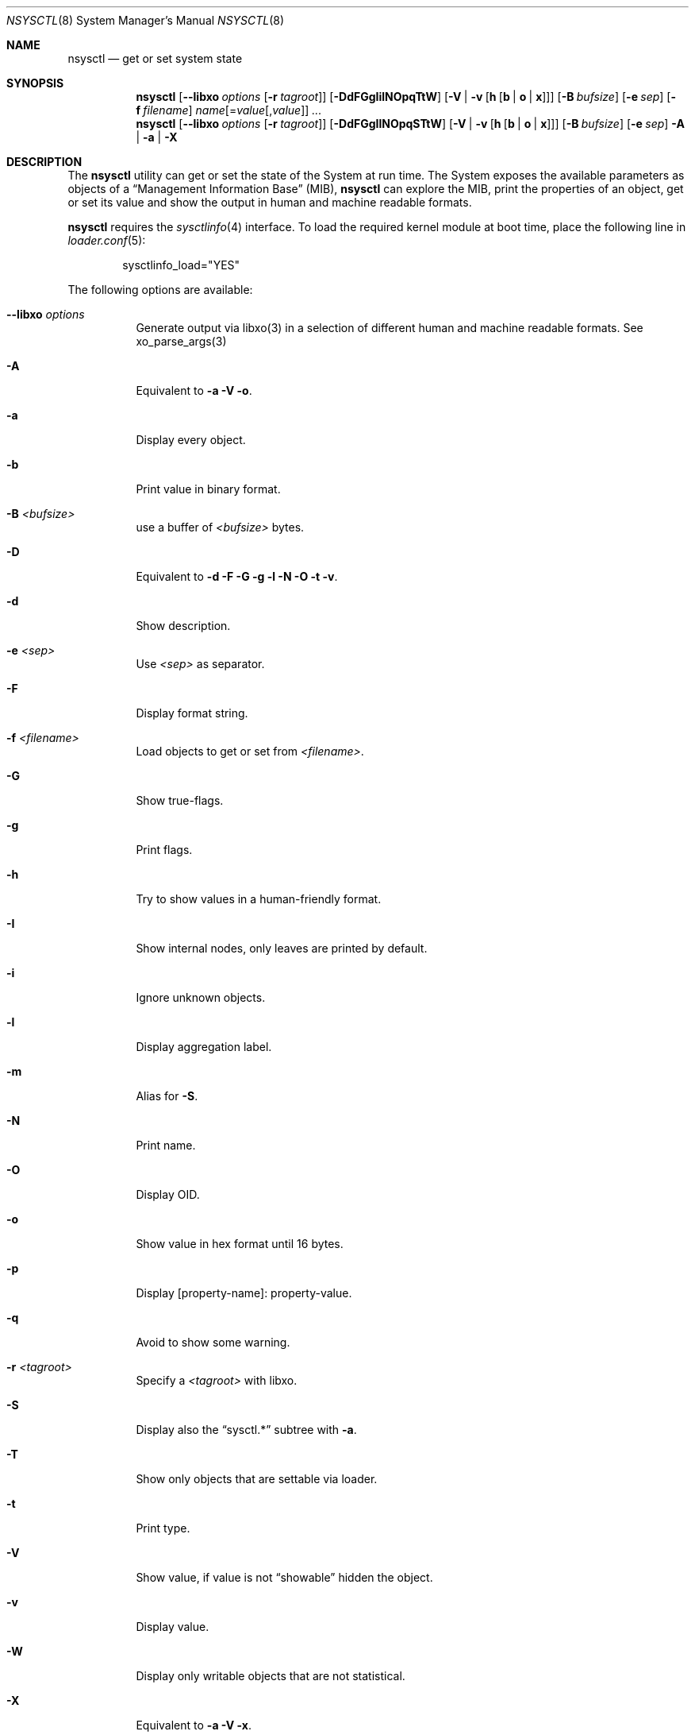 .\"
.\" Copyright (c) 2019-2021 Alfonso Sabato Siciliano
.\"
.\" Redistribution and use in source and binary forms, with or without
.\" modification, are permitted provided that the following conditions
.\" are met:
.\" 1. Redistributions of source code must retain the above copyright
.\"    notice, this list of conditions and the following disclaimer.
.\" 2. Redistributions in binary form must reproduce the above copyright
.\"    notice, this list of conditions and the following disclaimer in the
.\"    documentation and/or other materials provided with the distribution.
.\"
.\" THIS SOFTWARE IS PROVIDED BY THE AUTHOR AND CONTRIBUTORS ``AS IS'' AND
.\" ANY EXPRESS OR IMPLIED WARRANTIES, INCLUDING, BUT NOT LIMITED TO, THE
.\" IMPLIED WARRANTIES OF MERCHANTABILITY AND FITNESS FOR A PARTICULAR PURPOSE
.\" ARE DISCLAIMED.  IN NO EVENT SHALL THE AUTHOR OR CONTRIBUTORS BE LIABLE
.\" FOR ANY DIRECT, INDIRECT, INCIDENTAL, SPECIAL, EXEMPLARY, OR CONSEQUENTIAL
.\" DAMAGES (INCLUDING, BUT NOT LIMITED TO, PROCUREMENT OF SUBSTITUTE GOODS
.\" OR SERVICES; LOSS OF USE, DATA, OR PROFITS; OR BUSINESS INTERRUPTION)
.\" HOWEVER CAUSED AND ON ANY THEORY OF LIABILITY, WHETHER IN CONTRACT, STRICT
.\" LIABILITY, OR TORT (INCLUDING NEGLIGENCE OR OTHERWISE) ARISING IN ANY WAY
.\" OUT OF THE USE OF THIS SOFTWARE, EVEN IF ADVISED OF THE POSSIBILITY OF
.\" SUCH DAMAGE.
.\"
.Dd January 30, 2021
.Dt NSYSCTL 8
.Os
.Sh NAME
.Nm nsysctl
.Nd get or set system state
.Sh SYNOPSIS
.Nm
.Op Fl -libxo Ar options Op Fl r Ar tagroot
.Op Fl DdFGgIilNOpqTtW
.Op Fl V | v Op Cm h Op Cm b | o | x
.Op Fl B Ar bufsize
.Op Fl e Ar sep
.Op Fl f Ar filename
.Ar name Ns Op = Ns Ar value Ns Op , Ns Ar value
.Ar ...
.Nm
.Op Fl -libxo Ar options Op Fl r Ar tagroot
.Op Fl DdFGgIlNOpqSTtW
.Op Fl V | v Op Cm h Op Cm b | o | x
.Op Fl B Ar bufsize
.Op Fl e Ar sep
.Fl A | a | X
.Sh DESCRIPTION
The
.Nm nsysctl
utility can get or set the state of the System at run time.
The System exposes the available parameters as objects of a
.Dq Management Information Base
.Pq MIB ,
.Nm nsysctl
can explore the MIB, print the properties of an object, get or set its value and
show the output in human and machine readable formats.
.Pp
.Nm nsysctl
requires the
.Xr sysctlinfo 4
interface.
To load the required kernel module at boot time, place the following line in
.Xr loader.conf 5 :
.Bd -literal -offset indent
sysctlinfo_load="YES"
.Ed
.Pp
The following options are available:
.Bl -tag -width indent
.It Fl -libxo Ar options
Generate output via libxo(3) in a selection of different human
and machine readable formats.
See xo_parse_args(3)
.It Fl A
Equivalent to
.Fl a Fl V Fl o .
.It Fl a
Display every object.
.It Fl b
Print value in binary format.
.It Fl B Ar <bufsize>
use a buffer of
.Ar <bufsize>
bytes.
.It Fl D
Equivalent to
.Fl d Fl F Fl G Fl g Fl l Fl N Fl O Fl t Fl v .
.It Fl d
Show description.
.It Fl e Ar <sep>
Use
.Ar <sep>
as separator.
.It Fl F
Display format string.
.It Fl f Ar <filename>
Load objects to get or set from
.Ar <filename> .
.It Fl G
Show true-flags.
.It Fl g
Print flags.
.It Fl h
Try to show values in a human-friendly format.
.It Fl I
Show internal nodes, only leaves are printed by default.
.It Fl i
Ignore unknown objects.
.It Fl l
Display aggregation label.
.It Fl m
Alias for
.Fl S .
.It Fl N
Print name.
.It Fl O
Display OID.
.It Fl o
Show value in hex format until 16 bytes.
.It Fl p
Display [property-name]: property-value.
.It Fl q
Avoid to show some warning.
.It Fl r Ar <tagroot>
Specify a
.Ar <tagroot>
with libxo.
.It Fl S
Display also the
.Dq sysctl.*
subtree with
.Fl a .
.It Fl T
Show only objects that are settable via loader.
.It Fl t
Print type.
.It Fl V
Show value, if value is not
.Dq showable
hidden the object.
.It Fl v
Display value.
.It Fl W
Display only writable objects that are not statistical.
.It Fl X
Equivalent to
.Fl a Fl V Fl x .
.It Fl x
Print value in hex format.
.It Fl y
Alias for
.Fl O .
.El
.Sh EXIT STATUS
.Ex -std
.Sh EXAMPLES
To get the value of hostname:
.Pp
.Dl "nsysctl -Nv kern.hostname"
.Pp
To set the value of hostname:
.Pp
.Dl "nsysctl kern.hostname=myBSD"
.Pp
Print all info about an object:
.Pp
.Dl "nsysctl -Dp -e ', '  kern.ostype"
.Pp
Print all info about an object in xml:
.Pp
.Dl "nsysctl --libxo=xml,pretty -r 'ROOT-NAME' -D kern.ostype"
.Sh COMPATIBILITY
.Bd -literal -offset indent -compact
/sbin/sysctl             /usr/local/sbin/nsysctl
% sysctl    name=value   % nsysctl -Nv name=value
% sysctl    name         % nsysctl -Nv name
% sysctl -d name         % nsysctl -Nd name
% sysctl -e name         % nsysctl -Nv -e ‘=’ name
% sysctl -N name         % nsysctl -N name
% sysctl -n name         % nsysctl -v name
% sysctl -t name         % nsysctl -Nt name
% sysctl -a              % nsysctl -aNV
% sysctl -aN             % nsysctl -aIKN
% sysctl -an             % nsysctl -aV
% sysctl -ad             % nsysctl -aIKNd
% sysctl -at             % nsysctl -aIKNt
% sysctl -ao             % nsysctl -aNVo
% sysctl -ax             % nsysctl -aNVx
% sysctl -A              % nsysctl -AN
% sysctl -X              % nsysctl -XN
.Ed
.Sh SEE ALSO
.Xr sysctl 3 ,
.Xr sysctlmibinfo2 3 ,
.Xr xo_parse_args 3 ,
.Xr sysctlinfo 4 ,
.Xr sysctl 8
.Sh HISTORY
The
.Nm
utility first appeared in
.Fx 13.0 .
.Sh AUTHORS
.Nm
was written by
.An Alfonso Sabato Siciliano
.Aq Mt alf.siciliano@gmail.com
